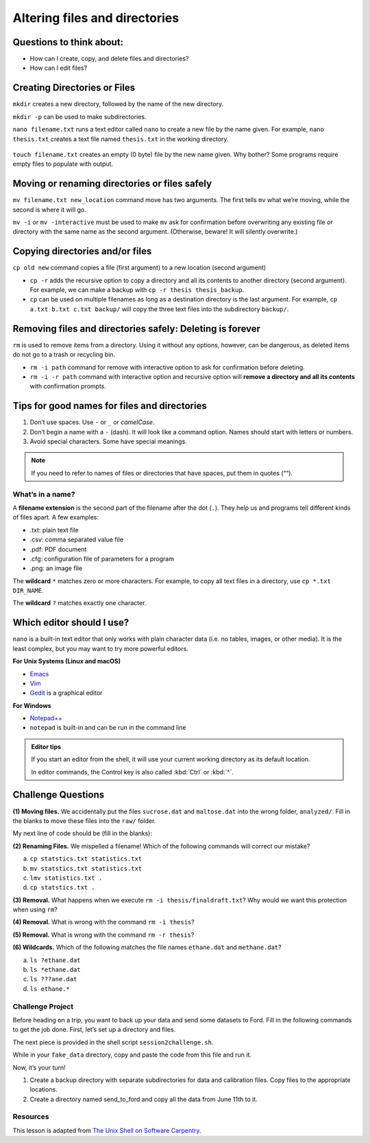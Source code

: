 Altering files and directories
==============================

.. raw:: html

   <div style="max-width:960px"><div style="position:relative;padding-bottom:56.25%"><iframe id="kaltura_player" src="https://cdnapisec.kaltura.com/p/4297403/sp/429740300/embedIframeJs/uiconf_id/48867372/partner_id/4297403?iframeembed=true&playerId=kaltura_player&entry_id=1_nckeglmv&flashvars[streamerType]=auto&amp;flashvars[localizationCode]=en&amp;flashvars[sideBarContainer.plugin]=true&amp;flashvars[sideBarContainer.position]=left&amp;flashvars[sideBarContainer.clickToClose]=true&amp;flashvars[chapters.plugin]=true&amp;flashvars[chapters.layout]=vertical&amp;flashvars[chapters.thumbnailRotator]=false&amp;flashvars[streamSelector.plugin]=true&amp;flashvars[EmbedPlayer.SpinnerTarget]=videoHolder&amp;flashvars[dualScreen.plugin]=true&amp;flashvars[hotspots.plugin]=1&amp;flashvars[Kaltura.addCrossoriginToIframe]=true&amp;&wid=1_tzs4jeav" width="960" height="540" allowfullscreen webkitallowfullscreen mozAllowFullScreen allow="autoplay *; fullscreen *; encrypted-media *" sandbox="allow-downloads allow-forms allow-same-origin allow-scripts allow-top-navigation allow-pointer-lock allow-popups allow-modals allow-orientation-lock allow-popups-to-escape-sandbox allow-presentation allow-top-navigation-by-user-activation" frameborder="0" title="Unix Shell 3: Altering Directories" style="position:absolute;top:0;left:0;width:100%;height:100%;border:0"></iframe></div></div>

Questions to think about:
-------------------------

-  How can I create, copy, and delete files and directories?
-  How can I edit files?

Creating Directories or Files
-----------------------------

``mkdir`` creates a new directory, followed by the name of the new
directory.

.. tab:: Bash

   .. code:: bash

      $ mkdir new_dir
      $ ls -F

.. tab:: Output

   .. code:: none

      new_dir/

``mkdir -p`` can be used to make subdirectories.

.. tab:: Bash

   .. code:: bash

      $ mkdir -p code/python/analysis
      $ ls -RF # displays subdirectory structure

.. tab:: Output

   .. code:: none

      code/

      ./code:
      python/

      ./code/python:
      analysis/

      ./code/python/analysis:

``nano filename.txt`` runs a text editor called ``nano`` to create a new
file by the name given. For example, ``nano thesis.txt`` creates a text
file named ``thesis.txt`` in the working directory.

.. tab:: Bash

   .. code:: bash

      $ nano filename.txt

.. figure:: /_static/images/shell/alter-dir/nano.png
   :alt: nano

``touch filename.txt`` creates an empty (0 byte) file by the new name
given. Why bother? Some programs require empty files to populate with
output.

.. tab:: Bash

   .. code:: bash

      $ touch filename2.txt
      $ ls -F

.. tab:: Output

   .. code:: none

      filename.txt
      filename2.txt

Moving or renaming directories or files safely
----------------------------------------------

``mv filename.txt new_location`` command move has two arguments. The
first tells ``mv`` what we’re moving, while the second is where it will
go.

.. tab:: Bash

   .. code:: bash

      $ mv filename.txt new_dir
      $ ls -F new_dir

.. tab:: Output

   .. code:: none

      filename.txt

``mv -i`` or ``mv -interactive`` must be used to make ``mv`` ask for
confirmation before overwriting any existing file or directory with the
same name as the second argument. (Otherwise, beware! It will silently
overwrite.)

Copying directories and/or files
--------------------------------

``cp old new`` command copies a file (first argument) to a new location
(second argument)

.. tab:: Bash

   .. code:: bash

      $ cp filename2.txt new_dir
      $ ls -F

.. tab:: Output

   .. code:: none

      filename2.txt
      new_dir/

-  ``cp -r`` adds the recursive option to copy a directory and all its
   contents to another directory (second argument). For example, we can
   make a backup with ``cp -r thesis thesis_backup``.
-  ``cp`` can be used on multiple filenames as long as a destination
   directory is the last argument. For example,
   ``cp a.txt b.txt c.txt backup/`` will copy the three text files into
   the subdirectory ``backup/``.

Removing files and directories safely: **Deleting is forever**
--------------------------------------------------------------

``rm`` is used to remove items from a directory. Using it without any
options, however, can be dangerous, as deleted items do not go to a
trash or recycling bin.

-  ``rm -i path`` command for remove with interactive option to ask for
   confirmation before deleting.
-  ``rm -i -r path`` command with interactive option and recursive
   option will **remove a directory and all its contents** with
   confirmation prompts.

.. tab:: Bash

   .. code:: bash

      $ rm -i -r new_dir
      $ ls

.. tab:: Output

   .. code:: none


      filename2.txt

Tips for good names for files and directories
---------------------------------------------

1. Don’t use spaces. Use ``-`` or ``_`` or *camelCase*.
2. Don’t begin a name with a ``-`` (dash). It will look like a command
   option. Names should start with letters or numbers.
3. Avoid special characters. Some have special meanings.

.. note::
   
   If you need to refer to names of files or directories that have spaces,
   put them in quotes (““).

What’s in a name?
~~~~~~~~~~~~~~~~~

A **filename extension** is the second part of the filename after the
dot (``.``). They help us and programs tell different kinds of files
apart. A few examples: 

- .txt: plain text file 
- .csv: comma separated value file 
- .pdf: PDF document 
- .cfg: configuration file of parameters
  for a program 
- .png: an image file

The **wildcard** ``*`` matches zero or more characters. For example, to
copy all text files in a directory, use ``cp *.txt DIR_NAME``.

The **wildcard** ``?`` matches exactly one character.

Which editor should I use?
--------------------------

``nano`` is a built-in text editor that only works with plain character
data (i.e. no tables, images, or other media). It is the least complex,
but you may want to try more powerful editors.

**For Unix Systems (Linux and macOS)** 

- `Emacs <http://www.gnu.org/software/emacs>`__ 
- `Vim <http://vim.org/>`__ 
- `Gedit <http://projects.gnome.org/gedit/>`__ is a graphical editor

**For Windows** 

- `Notepad++ <http://notepad-plus-plus.org/>`__ 
- ``notepad`` is built-in and can be run in the command line

.. admonition:: Editor tips

   If you start an editor from the shell, it will use your current working
   directory as its default location.

   In editor commands, the Control key is also called :kbd:`Ctrl` or :kbd:`^`.

Challenge Questions
-------------------

**(1) Moving files.** We accidentally put the files ``sucrose.dat`` and
``maltose.dat`` into the wrong folder, ``analyzed/``. Fill in the blanks
to move these files into the ``raw/`` folder.

.. tab:: Bash

   .. code:: bash

      $ ls -F
      analyzed/  raw/
      $ ls -F analyzed/
      fructose.dat glucose.dat maltose.dat sucrose.dat
      $ cd analyzed

My next line of code should be (fill in the blanks):

.. tab:: Bash

   .. code:: bash

      $ mv sucrose.dat matose.dat ___/___


.. collapse:: Solution 

   .. container::

      Think about ``../raw`` Recall that ``..`` refers to the parent
      directory (i.e. one above the current directory).


**(2) Renaming Files.** We mispelled a filename! Which of the following
commands will correct our mistake?


a. ``cp statstics.txt statistics.txt``
b. ``mv statstics.txt statistics.txt``
c. ``lmv statistics.txt .``
d. ``cp statstics.txt .``

.. collapse:: Solution

   .. container::

      a. Will copy the file, so we will end up with the mispelled and correct version.
      b. Will move (i.e. rename) the incorrect file name to a correct filename.
      c. Not a working command.
      d. Will not work. Remember ``.`` is the current directory.

**(3) Removal.** What happens when we execute
``rm -i thesis/finaldraft.txt``? Why would we want this protection when
using ``rm``?

.. collapse:: Solution

   .. container::

      The program will confirm that we want to delete the thesis final
      draft file. Remember, deletion is forever! There is no trash can or
      recycle bin.

**(4) Removal.** What is wrong with the command ``rm -i thesis``?

.. collapse:: Solution

   .. container::

      The remove command will not act on a directory unless the recursive
      option ``-r`` is given.


**(5) Removal.** What is wrong with the command ``rm -r thesis``?

.. collapse:: Solution

   .. container::

      This remove command will successfully delete the directory thesis and
      all its contents, but we forgot to check for confirmation with the
      interaction option (-i). Remember, deletion is permanent!

**(6) Wildcards.** Which of the following matches the file names
``ethane.dat`` and ``methane.dat``?

a. ``ls ?ethane.dat``
b. ``ls *ethane.dat``
c. ``ls ???ane.dat``
d. ``ls ethane.*``

.. collapse:: Hint

   .. container::

      Remember the ``?`` wildcard matches to exactly one character. The ``*``
      wildcard can match to zero to many characters.

.. collapse:: Solution


   .. container::

      a. Matches ``methane.dat`` only (needs one character before ``ethane.dat``).
      b. Matches both, can have any number of characters (including zero) before ``ethane.dat``.
      c. Matches ``ethane.dat`` only (requires only 3 characters before ``ane.dat``).
      d. Matches ``ethane.dat`` only (requires no characters before ``ethane``).

Challenge Project
~~~~~~~~~~~~~~~~~

Before heading on a trip, you want to back up your data and send some
datasets to Ford. Fill in the following commands to get the job done.
First, let’s set up a directory and files.

.. tab:: Bash

   .. code:: bash

      # Hashtag denotes a comment. The line will be skipped

      # Change to your desktop 
      cd ~/Desktop

      # Make a new folder for our fake data
      mkdir fake_data
      cd fake_data

      # Create some empty files.
      touch 2020-06-09-data.txt
      touch 2020-06-09-calibration.txt

      # Make sure the new files are created. Notice we can combine options)
      ls -Fs

      # Let's add some info to our file and confirm it with the editor (spoiler alert - redirects!)
      echo Hello World > 2020-06-09-data.txt
      nano 2020-06-09-data.txt

      # Let's edit and add information to another.
      nano 2020-06-09-calibration.txt

The next piece is provided in the shell script ``session2challenge.sh``.

While in your ``fake_data`` directory, copy and paste the code from this
file and run it.

.. tab:: Bash

   .. code:: bash

      # session2challenge.sh creates more fake data and callibration files

      fmonth="2020-06"
      echo $fmonth

      # Loop through days to create data files and calibration files
      for i in `seq -w 10 30`
      do
         # Define the filename
         printf -v fname '%s-%02d-data.txt' "$fmonth" "$i"
         # Create an empty file
         touch "$fname"
         # Redirect in some data
         echo data $i > "$fname"
         
         printf -v fname '%s-%02d-calibration.txt' "$fmonth" "$i"
         touch "$fname"
         echo $i > "$fname"
      done

Now, it’s your turn! 

1. Create a backup directory with separate
   subdirectories for data and calibration files. Copy files to the
   appropriate locations. 
2. Create a directory named send_to_ford and copy all the data from June 11th to it.

.. collapse:: Hint

   .. container::

      Create a backup directory with subdirectories for data and calibration files

      -  Hint: You will use ``mkdir``

      .. tab:: Bash

         .. code:: bash

            mkdir ___
            mkdir ___/___
            mkdir ___/___

      Copy data files to ``backup/data``. (Use a similiar approach for calibration files.) 

      -  Hint: Use the copy command ``cp`` with wildcards

      .. tab:: Bash

         .. code:: bash

            cp *-data.txt backup/___

      Copy June 11th files to ``send_to_ford/``.

      -  Hint: Use the copy command ``cp`` with wildcards!

      .. tab:: Bash

         .. code:: bash

            cp *-11-*.txt send_to_ford/


Resources
~~~~~~~~~

This lesson is adapted from `The Unix Shell on Software
Carpentry <http://swcarpentry.github.io/shell-novice/>`__.

